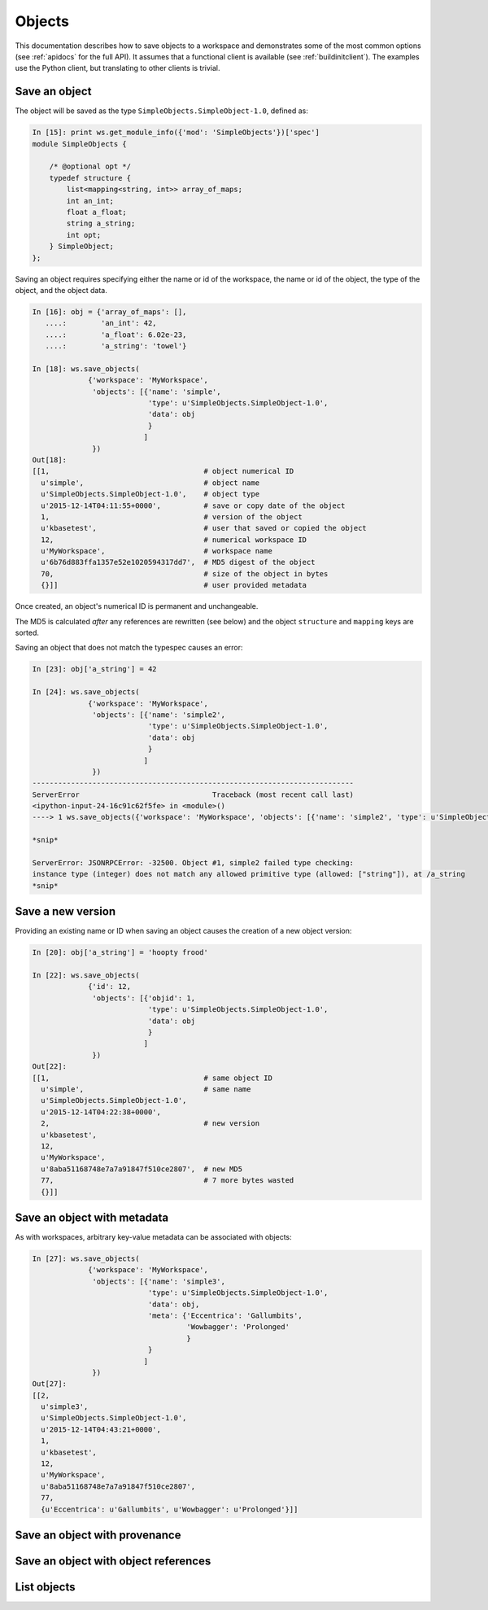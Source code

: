 Objects
=======

This documentation describes how to save objects to a workspace and 
demonstrates some of the most common options (see
:ref:`apidocs` for the full API). It assumes that
a functional client is available (see :ref:`buildinitclient`). The examples
use the Python client, but translating to other clients is trivial.

Save an object
--------------

The object will be saved as the type ``SimpleObjects.SimpleObject-1.0``,
defined as:

.. code-block:: python

    In [15]: print ws.get_module_info({'mod': 'SimpleObjects'})['spec']
    module SimpleObjects {

        /* @optional opt */
        typedef structure {
            list<mapping<string, int>> array_of_maps;
            int an_int;
            float a_float;
            string a_string; 
            int opt;
        } SimpleObject;
    };

Saving an object requires specifying either the name or id of the workspace,
the name or id of the object, the type of the object, and the object data.

.. code-block:: python

    In [16]: obj = {'array_of_maps': [],
       ....:        'an_int': 42,
       ....:        'a_float': 6.02e-23,
       ....:        'a_string': 'towel'}

    In [18]: ws.save_objects(
                 {'workspace': 'MyWorkspace',
                  'objects': [{'name': 'simple',
                               'type': u'SimpleObjects.SimpleObject-1.0',
                               'data': obj
                               }
                              ]
                  })
    Out[18]: 
    [[1,                                    # object numerical ID
      u'simple',                            # object name
      u'SimpleObjects.SimpleObject-1.0',    # object type
      u'2015-12-14T04:11:55+0000',          # save or copy date of the object
      1,                                    # version of the object
      u'kbasetest',                         # user that saved or copied the object
      12,                                   # numerical workspace ID
      u'MyWorkspace',                       # workspace name
      u'6b76d883ffa1357e52e1020594317dd7',  # MD5 digest of the object
      70,                                   # size of the object in bytes
      {}]]                                  # user provided metadata
      
Once created, an object's numerical ID is permanent and unchangeable.

The MD5 is calculated *after* any references are rewritten (see below) and
the object ``structure`` and ``mapping`` keys are sorted.

Saving an object that does not match the typespec causes an error:

.. code-block:: python

    In [23]: obj['a_string'] = 42

    In [24]: ws.save_objects(
                 {'workspace': 'MyWorkspace',
                  'objects': [{'name': 'simple2',
                               'type': u'SimpleObjects.SimpleObject-1.0',
                               'data': obj
                               }
                              ]
                  })
    ---------------------------------------------------------------------------
    ServerError                               Traceback (most recent call last)
    <ipython-input-24-16c91c62f5fe> in <module>()
    ----> 1 ws.save_objects({'workspace': 'MyWorkspace', 'objects': [{'name': 'simple2', 'type': u'SimpleObjects.SimpleObject-1.0', 'data': obj}]})

    *snip*

    ServerError: JSONRPCError: -32500. Object #1, simple2 failed type checking:
    instance type (integer) does not match any allowed primitive type (allowed: ["string"]), at /a_string
    *snip*

Save a new version
------------------

Providing an existing name or ID when saving an object causes the creation
of a new object version:

.. code-block:: python

    In [20]: obj['a_string'] = 'hoopty frood'

    In [22]: ws.save_objects(
                 {'id': 12,
                  'objects': [{'objid': 1,
                               'type': u'SimpleObjects.SimpleObject-1.0',
                               'data': obj
                               }
                              ]
                  })
    Out[22]: 
    [[1,                                    # same object ID
      u'simple',                            # same name
      u'SimpleObjects.SimpleObject-1.0',
      u'2015-12-14T04:22:38+0000',
      2,                                    # new version
      u'kbasetest',
      12,
      u'MyWorkspace',
      u'8aba51168748e7a7a91847f510ce2807',  # new MD5
      77,                                   # 7 more bytes wasted
      {}]]

Save an object with metadata
----------------------------

As with workspaces, arbitrary key-value metadata can be associated with
objects:

.. code-block:: python

    In [27]: ws.save_objects(
                 {'workspace': 'MyWorkspace',
                  'objects': [{'name': 'simple3',
                               'type': u'SimpleObjects.SimpleObject-1.0',
                               'data': obj,
                               'meta': {'Eccentrica': 'Gallumbits',
                                        'Wowbagger': 'Prolonged'
                                        }
                               }
                              ]
                  })
    Out[27]: 
    [[2,
      u'simple3',
      u'SimpleObjects.SimpleObject-1.0',
      u'2015-12-14T04:43:21+0000',
      1,
      u'kbasetest',
      12,
      u'MyWorkspace',
      u'8aba51168748e7a7a91847f510ce2807',
      77,
      {u'Eccentrica': u'Gallumbits', u'Wowbagger': u'Prolonged'}]]

Save an object with provenance
------------------------------


Save an object with object references
-------------------------------------



List objects
------------






.. todo::
   save object example w/ prov, meta